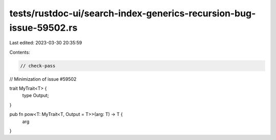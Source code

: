 tests/rustdoc-ui/search-index-generics-recursion-bug-issue-59502.rs
===================================================================

Last edited: 2023-03-30 20:35:59

Contents:

.. code-block:: rs

    // check-pass

// Minimization of issue #59502

trait MyTrait<T> {
    type Output;
}

pub fn pow<T: MyTrait<T, Output = T>>(arg: T) -> T {
    arg
}


